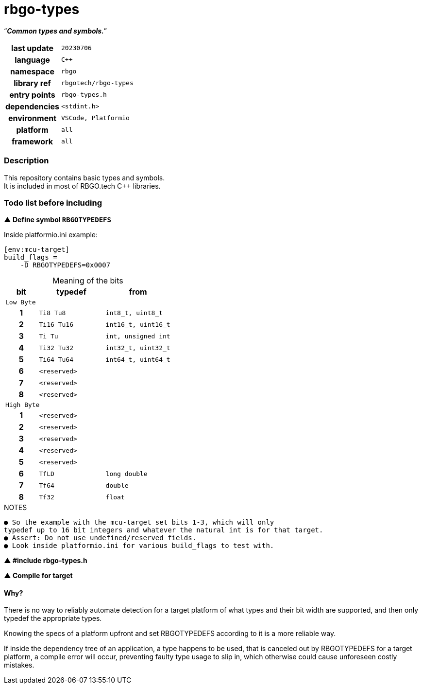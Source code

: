 :document-title: rbgo-types: Common types and symbols.
:table-caption: off

= *rbgo-types*

[.big]"`**_Common types and symbols._**`"

[caption="" cols="25h,~m" frame=all grid=all width=50%]
|===

|last update
|20230706

|language
|C++

|namespace
|rbgo

|library ref
|rbgotech/rbgo-types

|entry points
|rbgo-types.h

|dependencies
|<stdint.h>

|environment
|VSCode, Platformio

|platform
|all

|framework
|all
|===

=== **Description**

This repository contains basic types and symbols. +
It is included in most of RBGO.tech C++ libraries.

=== **Todo list before including**

**▲ Define symbol `RBGOTYPEDEFS`**

.Inside platformio.ini example:
----
[env:mcu-target]
build_flags =
    -D RBGOTYPEDEFS=0x0007
----

.Meaning of the bits
[options="header" caption="" cols="1h,2m,2m" frame=all grid=all width=50%]
|===
|bit
|typedef
|from

3+^m|Low Byte

|1
|Ti8 Tu8
|int8_t, uint8_t

|2
|Ti16 Tu16
|int16_t, uint16_t

|3
|Ti Tu
|int, unsigned int

|4
|Ti32 Tu32
|int32_t, uint32_t

|5
|Ti64 Tu64
|int64_t, uint64_t

|6
|<reserved>
|

|7
|<reserved>
|

|8
|<reserved>
|

3+^m|High Byte

|1
|<reserved>
|

|2
|<reserved>
|

|3
|<reserved>
|

|4
|<reserved>
|

|5
|<reserved>
|

|6
|TfLD
|long double

|7
|Tf64
|double

|8
|Tf32
|float
|===

.NOTES
----
● So the example with the mcu-target set bits 1-3, which will only
typedef up to 16 bit integers and whatever the natural int is for that target.
● Assert: Do not use undefined/reserved fields.
● Look inside platformio.ini for various build_flags to test with.
----

**▲ #include rbgo-types.h**

**▲ Compile for target**

==== **Why?**

There is no way to reliably automate detection for a target
platform of what types and their bit width are supported, and
then only typedef the appropriate types.

Knowing the specs of a platform upfront and set RBGOTYPEDEFS
according to it is a more reliable way.

If inside the dependency tree of an application, a type happens
to be used, that is canceled out by RBGOTYPEDEFS for a target platform,
a compile error will occur, preventing faulty type usage to slip in, 
which otherwise could cause unforeseen costly mistakes.


